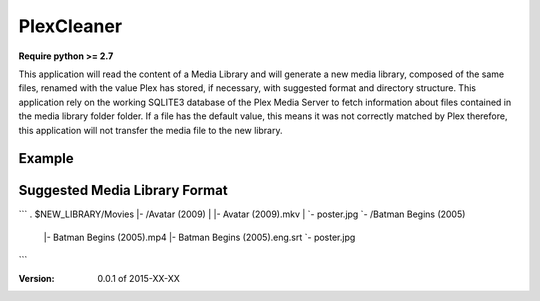 PlexCleaner
===========

**Require python >= 2.7**

This application will read the content of a Media Library and will generate a new media library, composed of the same 
files, renamed with the value Plex has stored, if necessary, with suggested format and directory structure.
This application rely on the working SQLITE3 database of the Plex Media Server to fetch information about files 
contained in the media library folder folder. If a file has the default value, this means it was not correctly 
matched by Plex therefore, this application will not transfer the media file to the new library.

Example
-------

Suggested Media Library Format
------------------------------

```
. $NEW_LIBRARY/Movies
|- /Avatar (2009)
|  |- Avatar (2009).mkv
|  `- poster.jpg
`- /Batman Begins (2005)
   |- Batman Begins (2005).mp4
   |- Batman Begins (2005).eng.srt
   `- poster.jpg
```

:Version: 0.0.1 of 2015-XX-XX